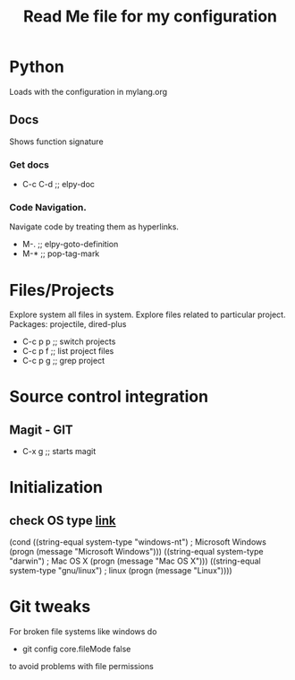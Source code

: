 #+TITLE: Read Me file for my configuration
#+STARTUP: overview

* Python 
Loads with the configuration in mylang.org
** Docs
Shows function signature
***  Get docs
  - C-c C-d  ;; elpy-doc
*** Code Navigation.
Navigate code by treating them as hyperlinks.
   - M-.  ;; elpy-goto-definition
   - M-*  ;; pop-tag-mark
* Files/Projects
Explore system all files in system. Explore files related to particular project.
Packages: projectile, dired-plus

   - C-c p p  ;; switch projects
   - C-c p f  ;; list project files
   - C-c p g  ;; grep project
* Source control integration
** Magit - GIT
   - C-x g ;; starts magit
* Initialization
** check OS type [[http://ergoemacs.org/emacs/elisp_determine_OS_version.html][link]]
(cond
 ((string-equal system-type "windows-nt") ; Microsoft Windows
  (progn
    (message "Microsoft Windows")))
 ((string-equal system-type "darwin") ; Mac OS X
  (progn
    (message "Mac OS X")))
 ((string-equal system-type "gnu/linux") ; linux
  (progn
    (message "Linux"))))
* Git tweaks
For broken file systems like windows do
  - git config core.fileMode false
to avoid problems with file permissions
